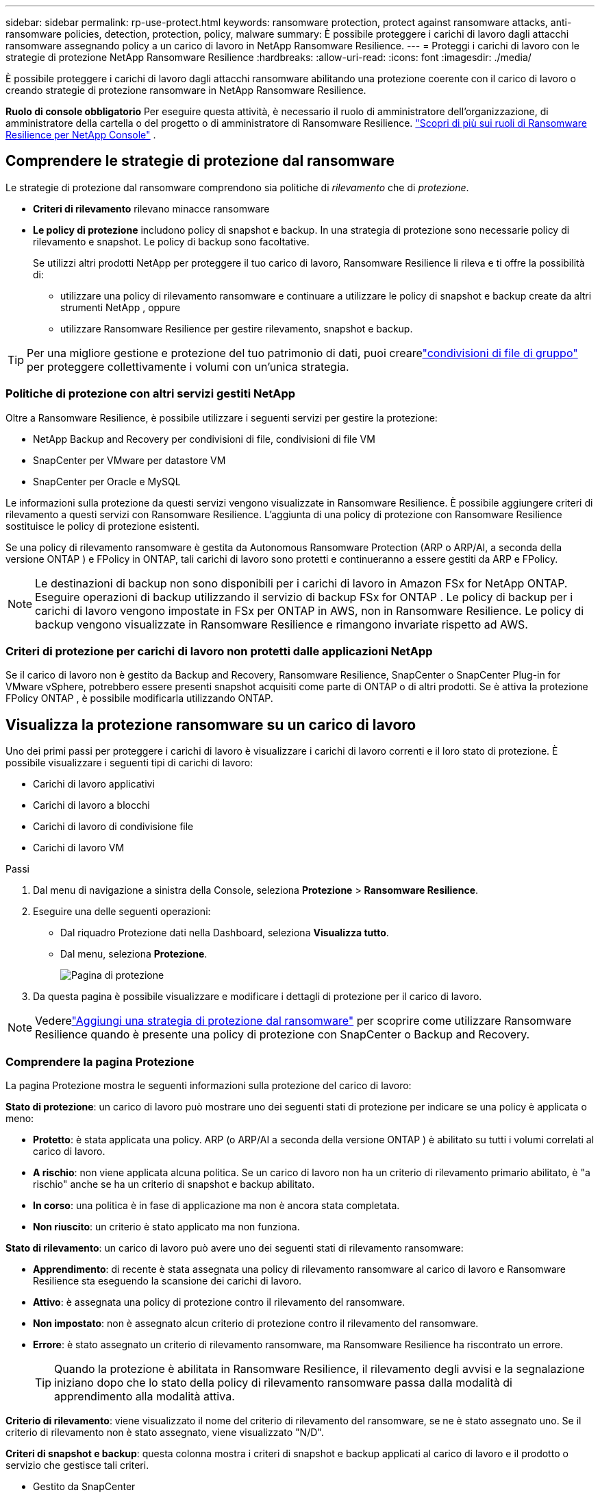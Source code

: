 ---
sidebar: sidebar 
permalink: rp-use-protect.html 
keywords: ransomware protection, protect against ransomware attacks, anti-ransomware policies, detection, protection, policy, malware 
summary: È possibile proteggere i carichi di lavoro dagli attacchi ransomware assegnando policy a un carico di lavoro in NetApp Ransomware Resilience. 
---
= Proteggi i carichi di lavoro con le strategie di protezione NetApp Ransomware Resilience
:hardbreaks:
:allow-uri-read: 
:icons: font
:imagesdir: ./media/


[role="lead"]
È possibile proteggere i carichi di lavoro dagli attacchi ransomware abilitando una protezione coerente con il carico di lavoro o creando strategie di protezione ransomware in NetApp Ransomware Resilience.

*Ruolo di console obbligatorio* Per eseguire questa attività, è necessario il ruolo di amministratore dell'organizzazione, di amministratore della cartella o del progetto o di amministratore di Ransomware Resilience. link:https://docs.netapp.com/us-en/console-setup-admin/reference-iam-ransomware-roles.html["Scopri di più sui ruoli di Ransomware Resilience per NetApp Console"^] .



== Comprendere le strategie di protezione dal ransomware

Le strategie di protezione dal ransomware comprendono sia politiche di _rilevamento_ che di _protezione_.

* **Criteri di rilevamento** rilevano minacce ransomware
* **Le policy di protezione** includono policy di snapshot e backup.  In una strategia di protezione sono necessarie policy di rilevamento e snapshot.  Le policy di backup sono facoltative.
+
Se utilizzi altri prodotti NetApp per proteggere il tuo carico di lavoro, Ransomware Resilience li rileva e ti offre la possibilità di:

+
** utilizzare una policy di rilevamento ransomware e continuare a utilizzare le policy di snapshot e backup create da altri strumenti NetApp , oppure
** utilizzare Ransomware Resilience per gestire rilevamento, snapshot e backup.





TIP: Per una migliore gestione e protezione del tuo patrimonio di dati, puoi crearelink:#create-a-protection-group["condivisioni di file di gruppo"] per proteggere collettivamente i volumi con un'unica strategia.



=== Politiche di protezione con altri servizi gestiti NetApp

Oltre a Ransomware Resilience, è possibile utilizzare i seguenti servizi per gestire la protezione:

* NetApp Backup and Recovery per condivisioni di file, condivisioni di file VM
* SnapCenter per VMware per datastore VM
* SnapCenter per Oracle e MySQL


Le informazioni sulla protezione da questi servizi vengono visualizzate in Ransomware Resilience.  È possibile aggiungere criteri di rilevamento a questi servizi con Ransomware Resilience.  L'aggiunta di una policy di protezione con Ransomware Resilience sostituisce le policy di protezione esistenti.

Se una policy di rilevamento ransomware è gestita da Autonomous Ransomware Protection (ARP o ARP/AI, a seconda della versione ONTAP ) e FPolicy in ONTAP, tali carichi di lavoro sono protetti e continueranno a essere gestiti da ARP e FPolicy.


NOTE: Le destinazioni di backup non sono disponibili per i carichi di lavoro in Amazon FSx for NetApp ONTAP.  Eseguire operazioni di backup utilizzando il servizio di backup FSx for ONTAP .  Le policy di backup per i carichi di lavoro vengono impostate in FSx per ONTAP in AWS, non in Ransomware Resilience.  Le policy di backup vengono visualizzate in Ransomware Resilience e rimangono invariate rispetto ad AWS.



=== Criteri di protezione per carichi di lavoro non protetti dalle applicazioni NetApp

Se il carico di lavoro non è gestito da Backup and Recovery, Ransomware Resilience, SnapCenter o SnapCenter Plug-in for VMware vSphere, potrebbero essere presenti snapshot acquisiti come parte di ONTAP o di altri prodotti.  Se è attiva la protezione FPolicy ONTAP , è possibile modificarla utilizzando ONTAP.



== Visualizza la protezione ransomware su un carico di lavoro

Uno dei primi passi per proteggere i carichi di lavoro è visualizzare i carichi di lavoro correnti e il loro stato di protezione.  È possibile visualizzare i seguenti tipi di carichi di lavoro:

* Carichi di lavoro applicativi
* Carichi di lavoro a blocchi
* Carichi di lavoro di condivisione file
* Carichi di lavoro VM


.Passi
. Dal menu di navigazione a sinistra della Console, seleziona *Protezione* > *Ransomware Resilience*.
. Eseguire una delle seguenti operazioni:
+
** Dal riquadro Protezione dati nella Dashboard, seleziona *Visualizza tutto*.
** Dal menu, seleziona *Protezione*.
+
image:screen-protection.png["Pagina di protezione"]



. Da questa pagina è possibile visualizzare e modificare i dettagli di protezione per il carico di lavoro.



NOTE: Vederelink:#add-a-ransomware-protection-strategy["Aggiungi una strategia di protezione dal ransomware"] per scoprire come utilizzare Ransomware Resilience quando è presente una policy di protezione con SnapCenter o Backup and Recovery.



=== Comprendere la pagina Protezione

La pagina Protezione mostra le seguenti informazioni sulla protezione del carico di lavoro:

*Stato di protezione*: un carico di lavoro può mostrare uno dei seguenti stati di protezione per indicare se una policy è applicata o meno:

* *Protetto*: è stata applicata una policy.  ARP (o ARP/AI a seconda della versione ONTAP ) è abilitato su tutti i volumi correlati al carico di lavoro.
* *A rischio*: non viene applicata alcuna politica.  Se un carico di lavoro non ha un criterio di rilevamento primario abilitato, è "a rischio" anche se ha un criterio di snapshot e backup abilitato.
* *In corso*: una politica è in fase di applicazione ma non è ancora stata completata.
* *Non riuscito*: un criterio è stato applicato ma non funziona.


*Stato di rilevamento*: un carico di lavoro può avere uno dei seguenti stati di rilevamento ransomware:

* *Apprendimento*: di recente è stata assegnata una policy di rilevamento ransomware al carico di lavoro e Ransomware Resilience sta eseguendo la scansione dei carichi di lavoro.
* *Attivo*: è assegnata una policy di protezione contro il rilevamento del ransomware.
* *Non impostato*: non è assegnato alcun criterio di protezione contro il rilevamento del ransomware.
* *Errore*: è stato assegnato un criterio di rilevamento ransomware, ma Ransomware Resilience ha riscontrato un errore.
+

TIP: Quando la protezione è abilitata in Ransomware Resilience, il rilevamento degli avvisi e la segnalazione iniziano dopo che lo stato della policy di rilevamento ransomware passa dalla modalità di apprendimento alla modalità attiva.



*Criterio di rilevamento*: viene visualizzato il nome del criterio di rilevamento del ransomware, se ne è stato assegnato uno.  Se il criterio di rilevamento non è stato assegnato, viene visualizzato "N/D".

*Criteri di snapshot e backup*: questa colonna mostra i criteri di snapshot e backup applicati al carico di lavoro e il prodotto o servizio che gestisce tali criteri.

* Gestito da SnapCenter
* Gestito dal SnapCenter Plug-in for VMware vSphere
* Gestito da Backup e Ripristino
* Nome della policy di protezione ransomware che regola gli snapshot e i backup
* Nessuno


*Importanza del carico di lavoro*

Ransomware Resilience assegna un'importanza o una priorità a ciascun carico di lavoro durante la fase di individuazione, basandosi su un'analisi di ciascun carico di lavoro.  L'importanza del carico di lavoro è determinata dalle seguenti frequenze di snapshot:

* *Critico*: vengono eseguite più di 1 copia snapshot all'ora (programma di protezione altamente aggressivo)
* *Importante*: copie snapshot effettuate meno di 1 all'ora ma più di 1 al giorno
* *Standard*: copie snapshot eseguite più di 1 al giorno


*Criteri di rilevamento predefiniti* [[predefiniti]]

È possibile scegliere una delle seguenti policy predefinite di Ransomware Resilience, in base all'importanza del carico di lavoro.


NOTE: Il criterio **Estensione utente crittografia** è l'unico criterio predefinito che supporta il rilevamento di comportamenti sospetti degli utenti.

[cols="10,15a,20,15,15,15"]
|===
| Livello di politica | Istantanea | Frequenza | Conservazione (giorni) | Numero di copie snapshot | Numero massimo totale di copie snapshot 


.4+| *Politica sui carichi di lavoro critici*  a| 
Ogni quarto d'ora
| Ogni 15 minuti | 3 | 288 | 309 


| Quotidiano  a| 
Ogni 1 giorno
| 14 | 14 | 309 


| Settimanale  a| 
Ogni 1 settimana
| 35 | 5 | 309 


| Mensile  a| 
Ogni 30 giorni
| 60 | 2 | 309 


.4+| *Importante politica sul carico di lavoro*  a| 
Ogni quarto d'ora
| Ogni 30 minuti | 3 | 144 | 165 


| Quotidiano  a| 
Ogni 1 giorno
| 14 | 14 | 165 


| Settimanale  a| 
Ogni 1 settimana
| 35 | 5 | 165 


| Mensile  a| 
Ogni 30 giorni
| 60 | 2 | 165 


.4+| *Politica standard del carico di lavoro*  a| 
Ogni quarto d'ora
| Ogni 30 minuti | 3 | 72 | 93 


| Quotidiano  a| 
Ogni 1 giorno
| 14 | 14 | 93 


| Settimanale  a| 
Ogni 1 settimana
| 35 | 5 | 93 


| Mensile  a| 
Ogni 30 giorni
| 60 | 2 | 93 


.4+| *Estensione utente crittografia*  a| 
Ogni quarto d'ora
| Ogni 30 minuti | 3 | 72 | 93 


| Quotidiano  a| 
Ogni 1 giorno
| 14 | 14 | 93 


| Settimanale  a| 
Ogni 1 settimana
| 35 | 5 | 93 


| Mensile  a| 
Ogni 30 giorni
| 60 | 2 | 93 
|===


== Abilita la protezione coerente con l'applicazione o la VM con SnapCenter

Abilitando la protezione coerente con l'applicazione o la macchina virtuale, è possibile proteggere i carichi di lavoro dell'applicazione o della macchina virtuale in modo coerente, ottenendo uno stato di quiescenza e coerenza per evitare potenziali perdite di dati in un secondo momento, qualora fosse necessario un ripristino.

Questo processo avvia la registrazione di SnapCenter Software Server per le applicazioni o SnapCenter Plug-in for VMware vSphere per le VM che utilizzano Backup e Ripristino.

Dopo aver abilitato la protezione coerente con il carico di lavoro, puoi gestire le strategie di protezione in Ransomware Resilience.  La strategia di protezione include le policy di snapshot e backup gestite altrove, insieme a una policy di rilevamento ransomware gestita in Ransomware Resilience.

Per informazioni sulla registrazione SnapCenter o SnapCenter Plug-in for VMware vSphere tramite Backup e ripristino, fare riferimento alle seguenti informazioni:

* https://docs.netapp.com/us-en/data-services-backup-recovery/task-register-snapcenter-server.html["Registra il software SnapCenter Server"^]
* https://docs.netapp.com/us-en/data-services-backup-recovery/task-register-snapCenter-plug-in-for-vmware-vsphere.html["Registra il SnapCenter Plug-in for VMware vSphere"^]


.Passi
. Dal menu Ransomware Resilience, seleziona *Dashboard*.
. Dal riquadro Raccomandazioni, individua una delle seguenti raccomandazioni e seleziona *Rivedi e correggi*:
+
** Registra SnapCenter Server disponibile con la console NetApp
** Registra il SnapCenter Plug-in for VMware vSphere (SCV) con la console NetApp


. Seguire le informazioni per registrare SnapCenter o SnapCenter Plug-in for VMware vSphere tramite Backup e ripristino.
. Ritorno alla resilienza del ransomware.
. Da Ransomware Resilience, vai alla Dashboard e avvia nuovamente il processo di individuazione.
. Da Ransomware Resilience, seleziona *Protezione* per visualizzare la pagina Protezione.
. Esaminare i dettagli nella colonna delle policy di snapshot e backup nella pagina Protezione per verificare che le policy siano gestite altrove.




== Aggiungi una strategia di protezione dal ransomware

Esistono tre approcci per aggiungere una strategia di protezione dal ransomware:

* **Creare una strategia di protezione dal ransomware se non si dispone di policy di snapshot o backup.**
+
La strategia di protezione dal ransomware include:

+
** Politica di snapshot
** Criterio di rilevamento del ransomware
** Politica di backup


* **Sostituisci le policy di snapshot o backup esistenti di SnapCenter o la protezione di Backup e Recovery con strategie di protezione gestite da Ransomware Resilience.**
+
La strategia di protezione dal ransomware include:

+
** Politica di snapshot
** Criterio di rilevamento del ransomware
** Politica di backup


* *Creare una policy di rilevamento per i carichi di lavoro con policy di snapshot e backup esistenti gestite in altri prodotti o servizi NetApp .*
+
La policy di rilevamento non modifica le policy gestite in altri prodotti.

+
La policy di rilevamento abilita la protezione autonoma contro i ransomware e la protezione FPolicy se sono già attivate in altri servizi.  Scopri di più sulink:https://docs.netapp.com/us-en/ontap/anti-ransomware/index.html["Protezione autonoma dal ransomware"^] ,link:https://docs.netapp.com/us-en/data-services-backup-recovery/index.html["Backup e ripristino"^] , Elink:https://docs.netapp.com/us-en/ontap/nas-audit/two-parts-fpolicy-solution-concept.html["Politica ONTAP"^] .





=== Creare una strategia di protezione dal ransomware (se non si dispone di snapshot o policy di backup)

Se nel carico di lavoro non sono presenti policy di snapshot o backup, è possibile creare una strategia di protezione dal ransomware, che può includere le seguenti policy create in Ransomware Resilience:

* Politica di snapshot
* Politica di backup
* Criterio di rilevamento del ransomware


.Passaggi per creare una strategia di protezione dal ransomware [[passaggi]]
. Dal menu Ransomware Resilience, seleziona *Protezione*.
+
image:screen-protection.png["Gestisci la pagina della strategia"]

. Dalla pagina Protezione, seleziona un carico di lavoro, quindi *Proteggi*.
. Nella pagina Strategie di protezione dal ransomware, seleziona *Aggiungi*.
+
image:screen-protection-strategy-add.png["Aggiungi una pagina di strategia che mostri la sezione snapshot"]

. Inserisci un nuovo nome per la strategia oppure inserisci un nome esistente per copiarlo.  Se inserisci un nome esistente, scegli quale copiare e seleziona *Copia*.
+

NOTE: Se si sceglie di copiare e modificare una strategia esistente, Ransomware Resilience aggiunge "_copy" al nome originale.  Dovresti modificare il nome e almeno un'impostazione per renderlo univoco.

. Per ogni elemento, seleziona la *freccia giù*.
+
** *Politica di rilevamento*:
+
*** *Criterio*: scegliere uno dei criteri di rilevamento predefiniti.
*** *Rilevamento primario*: abilita il rilevamento ransomware per consentire a Ransomware Resilience di rilevare potenziali attacchi ransomware.
*** *Rilevamento del comportamento sospetto dell'utente*: abilita il rilevamento del comportamento dell'utente per trasmettere gli eventi delle attività dell'utente a Ransomware Resilience e rilevare eventi sospetti, come violazioni dei dati.
*** *Blocca estensioni file*: abilita questa opzione per far sì che Ransomware Resilience blocchi le estensioni di file sospette note.  Ransomware Resilience esegue automaticamente copie snapshot quando il rilevamento primario è abilitato.
+
Se si desidera modificare le estensioni dei file bloccati, modificarle in Gestione sistema.



** *Politica di snapshot*:
+
*** *Nome base policy snapshot*: seleziona una policy oppure seleziona *Crea* e immetti un nome per la policy snapshot.
*** *Blocco snapshot*: abilita questa opzione per bloccare le copie snapshot sull'archiviazione primaria in modo che non possano essere modificate o eliminate per un determinato periodo di tempo, anche se un attacco ransomware riesce a raggiungere la destinazione dell'archiviazione di backup.  Questo è anche chiamato _archiviazione immutabile_.  Ciò consente tempi di ripristino più rapidi.
+
Quando uno snapshot è bloccato, la data di scadenza del volume viene impostata sulla data di scadenza della copia dello snapshot.

+
Il blocco della copia snapshot è disponibile con ONTAP 9.12.1 e versioni successive.  Per saperne di più su SnapLock, fare riferimento a https://docs.netapp.com/us-en/ontap/snaplock/index.html["SnapLock in ONTAP"^] .

*** *Pianificazioni snapshot*: scegli le opzioni di pianificazione, il numero di copie snapshot da conservare e seleziona per abilitare la pianificazione.


** *Politica di backup*:
+
*** *Nome base della policy di backup*: inserisci un nuovo nome o scegline uno esistente.
*** *Pianificazioni di backup*: scegli le opzioni di pianificazione per l'archiviazione secondaria e abilita la pianificazione.




+

TIP: Per abilitare il blocco del backup sull'archiviazione secondaria, configura le destinazioni di backup utilizzando l'opzione *Impostazioni*. Per maggiori dettagli, vedere link:rp-use-settings.html["Configurare le impostazioni"] .

. Selezionare *Aggiungi*.




=== Aggiungere un criterio di rilevamento ai carichi di lavoro con criteri di snapshot e backup esistenti gestiti da SnapCenter o Backup and Recovery

Ransomware Resilience consente di assegnare una policy di rilevamento o una policy di protezione ai carichi di lavoro con protezione snapshot e backup esistente gestita in altri prodotti o servizi NetApp .  Altri servizi, come Backup and Recovery e SnapCenter, utilizzano policy che regolano gli snapshot, la replica su storage secondario o i backup su storage di oggetti.



==== Aggiungere una policy di rilevamento ai carichi di lavoro con policy di backup o snapshot esistenti

Se disponi di policy di snapshot o backup esistenti con Backup and Recovery o SnapCenter, puoi aggiungere una policy per rilevare gli attacchi ransomware.  Per gestire la protezione e il rilevamento con Ransomware Resilience, vedere<<protection,Proteggiti con la resilienza del ransomware>> .

.Passi
. Dal menu Ransomware Resilience, seleziona *Protezione*.
+
image:screen-protection.png["Gestisci la pagina della strategia"]

. Dalla pagina Protezione, seleziona un carico di lavoro, quindi seleziona *Proteggi*.
. Ransomware Resilience rileva se sono presenti policy SnapCenter o Backup and Recovery attive.
. Per mantenere in vigore i criteri di Backup e ripristino o SnapCenter esistenti e applicare solo un criterio di _rilevamento_, lasciare deselezionata la casella **Sostituisci criteri esistenti**.
. Per visualizzare i dettagli delle policy SnapCenter , seleziona la *freccia giù*.
. Seleziona le impostazioni di rilevamento desiderate: *Rilevamento crittografia* *Rilevamento comportamento utente sospetto* *Blocca estensioni file sospette*
. Selezionare **Avanti**.
. Se hai selezionato *Rilevamento comportamento utente sospetto* come impostazione di rilevamento, seleziona l'agente Attività utente olink:suspicious-user-activity.html#add-a-user-activity-agent["o crearne uno"] .
+
L'agente di attività utente ospita i nuovi collettori di dati.  Ransomware Resilience crea automaticamente il raccoglitore dati per trasmettere gli eventi di attività dell'utente a Ransomware Resilience per rilevare comportamenti anomali dell'utente.

. Selezionare **Avanti**.
. Rivedi le tue scelte.  Selezionare **Crea** per attivare il rilevamento.
. Nella pagina Protezione, controlla lo **Stato di rilevamento** per confermare che il rilevamento sia Attivo.




==== Sostituisci le policy di backup o snapshot esistenti con una strategia di protezione dal ransomware

È possibile sostituire le policy di backup o snapshot esistenti con una strategia di protezione dal ransomware.  Questo approccio rimuove la protezione gestita esternamente e configura il rilevamento e la protezione in Ransomware Resilience.

.Passi
. Dal menu Ransomware Resilience, seleziona *Protezione*.
+
image:screen-protection.png["Gestisci la pagina della strategia"]

. Dalla pagina Protezione, seleziona un carico di lavoro, quindi seleziona *Proteggi*.
. Ransomware Resilience rileva se sono presenti policy attive di Backup e Recovery o SnapCenter .  Per sostituire i criteri di Backup e ripristino o SnapCenter esistenti, selezionare la casella **Sostituisci criteri esistenti**.  Selezionando la casella, Ransomware Resilience sostituisce l'elenco dei criteri di rilevamento con i criteri di rilevamento.
. Scegli una polizza di protezione.  Se non esiste alcuna policy di protezione, selezionare **Aggiungi** per crearne una nuova.  Per informazioni sulla creazione di una policy, vedere<<steps,Creare una politica di protezione>> .  Selezionare **Avanti**.
. Seleziona una destinazione di backup o creane una nuova.  Selezionare **Avanti**.
+
.. Se la strategia di protezione prevede il rilevamento del comportamento dell'utente, selezionare un agente di attività utente nel proprio ambiente per ospitare i nuovi raccoglitori di dati.  Ransomware Resilience crea automaticamente il raccoglitore dati per trasmettere gli eventi di attività dell'utente a Ransomware Resilience per rilevare comportamenti anomali dell'utente.


. Esaminare la nuova strategia di protezione, quindi selezionare **Proteggi** per applicarla.
. Nella pagina Protezione, controlla lo **Stato di rilevamento** per confermare che il rilevamento sia Attivo.




=== Assegna una politica diversa

È possibile sostituire la polizza esistente con una diversa.

.Passi
. Dal menu Ransomware Resilience, seleziona *Protezione*.
. Nella pagina Protezione, nella riga del carico di lavoro, seleziona *Modifica protezione*.
. Se il carico di lavoro ha una policy di Backup e ripristino o SnapCenter esistente che si desidera mantenere, deselezionare **Sostituisci policy esistenti**.  Per sostituire le policy esistenti, seleziona **Sostituisci policy esistenti**.
. Nella pagina Criteri, seleziona la freccia rivolta verso il basso per il criterio che desideri assegnare per esaminarne i dettagli.
. Seleziona la policy che vuoi assegnare.
. Selezionare *Proteggi* per completare la modifica.




== Crea un gruppo di protezione

Raggruppare le condivisioni file in un gruppo di protezione semplifica la protezione del patrimonio di dati.  Ransomware Resilience può proteggere tutti i volumi di un gruppo contemporaneamente, anziché proteggere ciascun volume separatamente.

È possibile creare gruppi indipendentemente dal loro stato di protezione (ovvero gruppi non protetti e gruppi protetti).  Quando si aggiunge un criterio di protezione a un gruppo di protezione, il nuovo criterio di protezione sostituisce tutti i criteri esistenti, compresi quelli gestiti da SnapCenter e NetApp Backup and Recovery.

.Passi
. Dal menu Ransomware Resilience, seleziona *Protezione*.
+
image:screen-protection.png["Gestisci la pagina della strategia"]

. Dalla pagina Protezione, seleziona la scheda *Gruppi di protezione*.
+
image:screen-protection-groups.png["Pagina dei gruppi di protezione"]

. Selezionare *Aggiungi*.
+
image:screen-protection-groups-add.png["Aggiungi pagina gruppo di protezione"]

. Immettere un nome per il gruppo di protezione.
. Seleziona i carichi di lavoro da aggiungere al gruppo.
+

TIP: Per visualizzare maggiori dettagli sui carichi di lavoro, scorrere verso destra.

. Selezionare *Avanti*.
+
image:screen-protection-groups-policy.png["Aggiungi gruppo di protezione - Pagina Criteri"]

. Selezionare il criterio per gestire la protezione di questo gruppo.  Per confermare, selezionare *Avanti*.
+
.. Se è necessario configurare un criterio di backup, sceglierne uno, quindi selezionare **Avanti**.
.. Se la policy di rilevamento include il rilevamento del comportamento dell'utente, seleziona il raccoglitore dati che desideri utilizzare, quindi **Avanti**.


. Rivedere le selezioni per il gruppo di protezione.
. Per finalizzare la creazione del gruppo di protezione, selezionare *Aggiungi*.




=== Modifica protezione gruppo

È possibile modificare i criteri di rilevamento per un gruppo esistente.

.Passi
. Dal menu Ransomware Resilience, seleziona *Protezione*.
. Dalla pagina Protezione, seleziona la scheda *Gruppi di protezione*, quindi seleziona il gruppo di cui desideri modificare la policy.
. Dalla pagina di panoramica del gruppo di protezione, seleziona *Modifica protezione*.
. Selezionare un criterio di protezione esistente da applicare oppure selezionare **Aggiungi** per creare un nuovo criterio di protezione.  Per ulteriori informazioni sull'aggiunta di una policy di protezione, vedere,<<steps,Creare una politica di protezione>> .  Quindi seleziona **Salva**.
. Nella panoramica della destinazione di backup, seleziona una destinazione di backup esistente oppure **Aggiungi una nuova destinazione di backup**.
. Seleziona **Avanti** per rivedere le modifiche.




=== Rimuovere carichi di lavoro da un gruppo

Potrebbe essere necessario in seguito rimuovere carichi di lavoro da un gruppo esistente.

.Passi
. Dal menu Ransomware Resilience, seleziona *Protezione*.
. Dalla pagina Protezione, seleziona la scheda *Gruppi di protezione*.
. Seleziona il gruppo da cui desideri rimuovere uno o più carichi di lavoro.
+
image:screen-protection-groups-more-workloads.png["Pagina dei dettagli del gruppo di protezione"]

. Dalla pagina del gruppo di protezione selezionato, seleziona il carico di lavoro che desideri rimuovere dal gruppo e seleziona *Azioni*image:screenshot_horizontal_more_button.gif["Pulsante Azioni"] opzione.
. Dal menu Azioni, seleziona *Rimuovi carico di lavoro*.
. Conferma di voler rimuovere il carico di lavoro e seleziona *Rimuovi*.




=== Elimina il gruppo di protezione

L'eliminazione del gruppo di protezione rimuove il gruppo e la sua protezione, ma non rimuove i singoli carichi di lavoro.

.Passi
. Dal menu Ransomware Resilience, seleziona *Protezione*.
. Dalla pagina Protezione, seleziona la scheda *Gruppi di protezione*.
. Seleziona il gruppo da cui desideri rimuovere uno o più carichi di lavoro.
+
image:screen-protection-groups-more-workloads.png["Pagina dei dettagli del gruppo di protezione"]

. Nella pagina del gruppo di protezione selezionato, in alto a destra, seleziona *Elimina gruppo di protezione*.
. Conferma di voler eliminare il gruppo e seleziona *Elimina*.




== Gestire le strategie di protezione dal ransomware

È possibile eliminare una strategia ransomware.



=== Visualizza i carichi di lavoro protetti da una strategia di protezione ransomware

Prima di eliminare una strategia di protezione ransomware, potrebbe essere opportuno verificare quali carichi di lavoro sono protetti da tale strategia.

È possibile visualizzare i carichi di lavoro dall'elenco delle strategie o quando si modifica una strategia specifica.

.Passaggi per visualizzare le strategie
. Dal menu Ransomware Resilience, seleziona *Protezione*.
. Nella pagina Protezione, seleziona *Gestisci strategie di protezione*.
+
La pagina Strategie di protezione dal ransomware visualizza un elenco di strategie.

+
image:screen-protection-strategy-list.png["Schermata delle strategie di protezione dal ransomware che mostra un elenco di strategie"]

. Nella pagina Strategie di protezione ransomware, nella colonna Carichi di lavoro protetti, seleziona la freccia rivolta verso il basso alla fine della riga.




=== Eliminare una strategia di protezione ransomware

È possibile eliminare una strategia di protezione che al momento non è associata ad alcun carico di lavoro.

.Passi
. Dal menu Ransomware Resilience, seleziona *Protezione*.
. Nella pagina Protezione, seleziona *Gestisci strategie di protezione*.
. Nella pagina Gestisci strategie, seleziona *Azioni*image:screenshot_horizontal_more_button.gif["Pulsante Azioni"] opzione per la strategia che vuoi eliminare.
. Dal menu Azioni, seleziona *Elimina criterio*.

